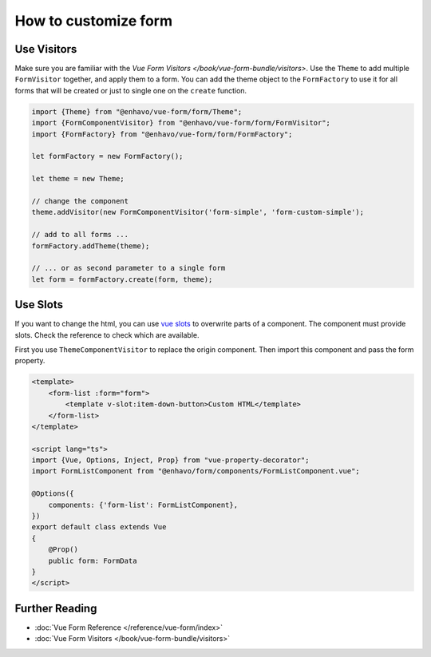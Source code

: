 How to customize form
=====================


Use Visitors
------------

Make sure you are familiar with the `Vue Form Visitors </book/vue-form-bundle/visitors>`. Use the ``Theme`` to
add multiple ``FormVisitor`` together, and apply them to a form. You can add the theme object to the ``FormFactory``
to use it for all forms that will be created or just to single one on the ``create`` function.

.. code-block:: typescript

  import {Theme} from "@enhavo/vue-form/form/Theme";
  import {FormComponentVisitor} from "@enhavo/vue-form/form/FormVisitor";
  import {FormFactory} from "@enhavo/vue-form/form/FormFactory";

  let formFactory = new FormFactory();

  let theme = new Theme;

  // change the component
  theme.addVisitor(new FormComponentVisitor('form-simple', 'form-custom-simple');

  // add to all forms ...
  formFactory.addTheme(theme);

  // ... or as second parameter to a single form
  let form = formFactory.create(form, theme);

Use Slots
---------

If you want to change the html, you can use `vue slots <https://vuejs.org/guide/components/slots.html>`_ to overwrite
parts of a component. The component must provide slots. Check the reference to check which are available.

First you use ``ThemeComponentVisitor`` to replace the origin component. Then import this component and pass the
form property.

.. code-block:: vue

  <template>
      <form-list :form="form">
          <template v-slot:item-down-button>Custom HTML</template>
      </form-list>
  </template>

  <script lang="ts">
  import {Vue, Options, Inject, Prop} from "vue-property-decorator";
  import FormListComponent from "@enhavo/form/components/FormListComponent.vue";

  @Options({
      components: {'form-list': FormListComponent},
  })
  export default class extends Vue
  {
      @Prop()
      public form: FormData
  }
  </script>


Further Reading
---------------

- :doc:`Vue Form Reference </reference/vue-form/index>`
- :doc:`Vue Form Visitors </book/vue-form-bundle/visitors>`
